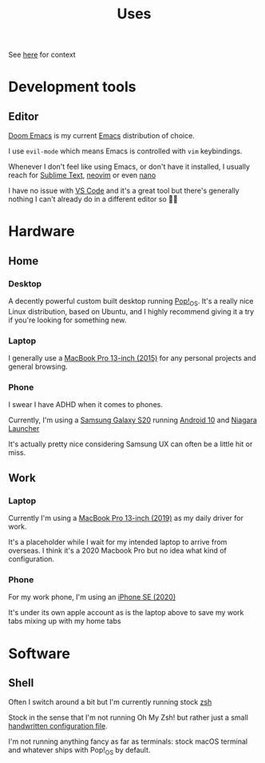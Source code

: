#+title: Uses

See [[https://uses.tech/][here]] for context

* Development tools
** Editor

[[https://github.com/hlissner/doom-emacs][Doom Emacs]] is my current [[https://www.gnu.org/software/emacs/][Emacs]] distribution of choice.

I use ~evil-mode~ which means Emacs is controlled with ~vim~ keybindings.

Whenever I don't feel like using Emacs, or don't have it installed, I usually reach for [[https://www.sublimetext.com][Sublime Text]], [[https://neovim.io][neovim]] or even [[https://www.nano-editor.org/][nano]]

I have no issue with [[https://code.visualstudio.com][VS Code]] and it's a great tool but there's generally nothing I can't already do in a different editor so 🤷‍♀️

* Hardware

** Home
*** Desktop
A decently powerful custom built desktop running [[https://pop.system76.com/][Pop!_OS]]. It's a really nice Linux distribution, based on Ubuntu, and I highly recommend giving it a try if you're looking for something new.

*** Laptop
I generally use a [[https://support.apple.com/kb/sp715?locale=en_NZ][MacBook Pro 13-inch (2015)]] for any personal projects and general browsing.
*** Phone

I swear I have ADHD when it comes to phones.

Currently, I'm using a [[https://www.samsung.com/nz/smartphones/galaxy-s20/buy/][Samsung Galaxy S20]] running [[https://www.android.com/android-10/][Android 10]] and [[https://play.google.com/store/apps/details?id=bitpit.launcher&hl=en][Niagara Launcher]]

It's actually pretty nice considering Samsung UX can often be a little hit or miss.

** Work
*** Laptop

Currently I'm using a [[https://support.apple.com/kb/SP795?locale=en_NZ][MacBook Pro 13-inch (2019)]] as my daily driver for work.

It's a placeholder while I wait for my intended laptop to arrive from overseas. I think it's a 2020 Macbook Pro but no idea what kind of configuration.

*** Phone

For my work phone, I'm using an [[https://www.apple.com/nz/iphone-se/][iPhone SE (2020)]]

It's under its own apple account as is the laptop above to save my work tabs mixing up with my home tabs

* Software

** Shell

Often I switch around a bit but I'm currently running stock [[https://en.wikipedia.org/wiki/Z_shell][zsh]]

Stock in the sense that I'm not running Oh My Zsh! but rather just a small [[https://github.com/marcus-crane/dotfiles/blob/master/zsh/zshrc.org][handwritten configuration file]].

I'm not running anything fancy as far as terminals: stock macOS terminal and whatever ships with Pop!_OS by default.
